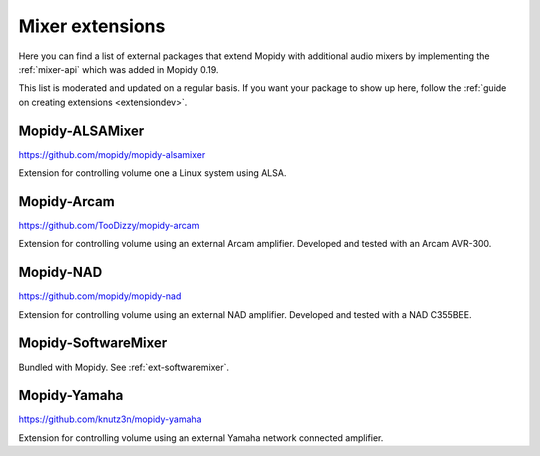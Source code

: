 .. _ext-mixers:

****************
Mixer extensions
****************

Here you can find a list of external packages that extend Mopidy with
additional audio mixers by implementing the :ref:`mixer-api` which was added
in Mopidy 0.19.

This list is moderated and updated on a regular basis. If you want your package
to show up here, follow the :ref:`guide on creating extensions <extensiondev>`.


Mopidy-ALSAMixer
================

https://github.com/mopidy/mopidy-alsamixer

Extension for controlling volume one a Linux system using ALSA.


Mopidy-Arcam
============

https://github.com/TooDizzy/mopidy-arcam

Extension for controlling volume using an external Arcam amplifier. Developed
and tested with an Arcam AVR-300.


Mopidy-NAD
==========

https://github.com/mopidy/mopidy-nad

Extension for controlling volume using an external NAD amplifier. Developed
and tested with a NAD C355BEE.


Mopidy-SoftwareMixer
====================

Bundled with Mopidy. See :ref:`ext-softwaremixer`.


Mopidy-Yamaha
=============

https://github.com/knutz3n/mopidy-yamaha

Extension for controlling volume using an external Yamaha network connected
amplifier.
